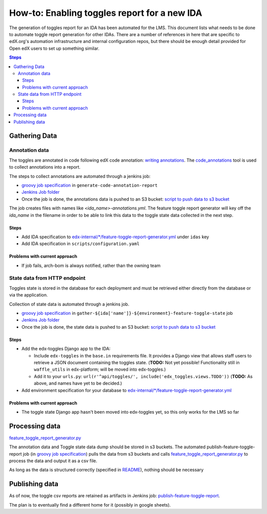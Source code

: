 .. _adding_new_ida:

=============================================
How-to: Enabling toggles report for a new IDA
=============================================

The generation of toggles report for an IDA has been automated for the LMS. This document lists what needs to be done to automate toggle report generation for other IDAs. There are a number of references in here that are specific to edX.org's automation infrastructure and internal configuration repos, but there should be enough detail provided for Open edX users to set up something similar.

.. contents:: Steps

Gathering Data
==============

Annotation data
---------------
The toggles are annotated in code following edX code annotation: `writing annotations`_. The `code_annotations`_ tool is used to collect annotations into a report.

The steps to collect annotations are automated through a jenkins job:

- `groovy job specification`_ in ``generate-code-annotation-report``
- `Jenkins Job folder`_
- Once the job is done, the annotations data is pushed to an S3 bucket: `script to push data to s3 bucket`_

The job creates files with names like `<ida_name>-annotations.yml`. The feature toggle report generator will key off the `ida_name` in the filename in order to be able to link this data to the toggle state data collected in the next step.

.. _writing annotations: https://github.com/edx/edx-toggles/blob/master/docs/how_to/documenting_new_feature_toggles.rst
.. _code_annotations: https://github.com/edx/code-annotations

Steps
~~~~~

- Add IDA specification to `edx-internal/*/feature-toggle-report-generator.yml`_ under ``idas`` key
- Add IDA specification in ``scripts/configuration.yaml``


Problems with current approach
~~~~~~~~~~~~~~~~~~~~~~~~~~~~~~

- If job fails, arch-bom is always notified, rather than the owning team


State data from HTTP endpoint
-----------------------------
Toggles state is stored in the database for each deployment and must be retrieved either directly from the database or via the application.

Collection of state data is automated through a jenkins job.

- `groovy job specification`_  in ``gather-${ida['name']}-${environment}-feature-toggle-state`` job
- `Jenkins Job folder`_
- Once the job is done, the state data is pushed to an S3 bucket: `script to push data to s3 bucket`_

Steps
~~~~~
- Add the edx-toggles Django app to the IDA:

  - Include ``edx-toggles`` in the ``base.in`` requirements file. It provides a Django view that allows staff users to retrieve a JSON document containing the toggles state. (**TODO:** Not yet possible! Functionality still in ``waffle_utils`` in edx-platform; will be moved into edx-toggles.)
  - Add it to your ``urls.py``: ``url(r'^api/toggles/', include('edx_toggles.views.TODO'))`` (**TODO:** As above, and names have yet to be decided.)

- Add environment specification for your database to `edx-internal/*/feature-toggle-report-generator.yml`_


Problems with current approach
~~~~~~~~~~~~~~~~~~~~~~~~~~~~~~

- The toggle state Django app hasn't been moved into edx-toggles yet, so this only works for the LMS so far

.. _edx-internal/*/feature-toggle-report-generator.yml: https://github.com/edx/edx-internal/blob/master/tools-edx-jenkins/feature-toggle-report-generator.yml


Processing data
===============

`feature_toggle_report_generator.py`_


The annotation data and Toggle state data dump should be stored in s3 buckets. The automated publish-feature-toggle-report job (in `groovy job specification`_) pulls the data from s3 buckets and calls `feature_toggle_report_generator.py`_ to process  the data and output it as a csv file.

As long as the data is structured correctly (specified in `README`_), nothing should be necessary


Publishing data
===============

As of now, the toggle csv reports are retained as artifacts in Jenkins job: `publish-feature-toggle-report`_.

The plan is to eventually find a different home for it (possibly in google sheets).


.. _Jenkins Job folder: https://tools-edx-jenkins.edx.org/job/Feature-Toggle-Report-Generator
.. _groovy job specification: https://github.com/edx/jenkins-job-dsl-internal/blob/master/jobs/tools-edx-jenkins.edx.org/createFeatureToggleReportGeneratorJobs.groovy
.. _script to push data to s3 bucket: https://github.com/edx/jenkins-job-dsl-internal/blob/master/resources/push-feature-toggle-data-to-s3.sh
.. _script to pull data from s3 bucket: https://github.com/edx/jenkins-job-dsl-internal/blob/master/resources/pull-feature-toggle-data-from-s3.sh
.. _feature_toggle_report_generator.py: https://github.com/edx/edx-toggles/blob/master/scripts/feature_toggle_report_generator.py
.. _publish-feature-toggle-report: https://tools-edx-jenkins.edx.org/job/Feature-Toggle-Report-Generator/job/publish-feature-toggle-report/

.. _README: https://github.com/edx/edx-toggles/blob/master/scripts/README.rst
